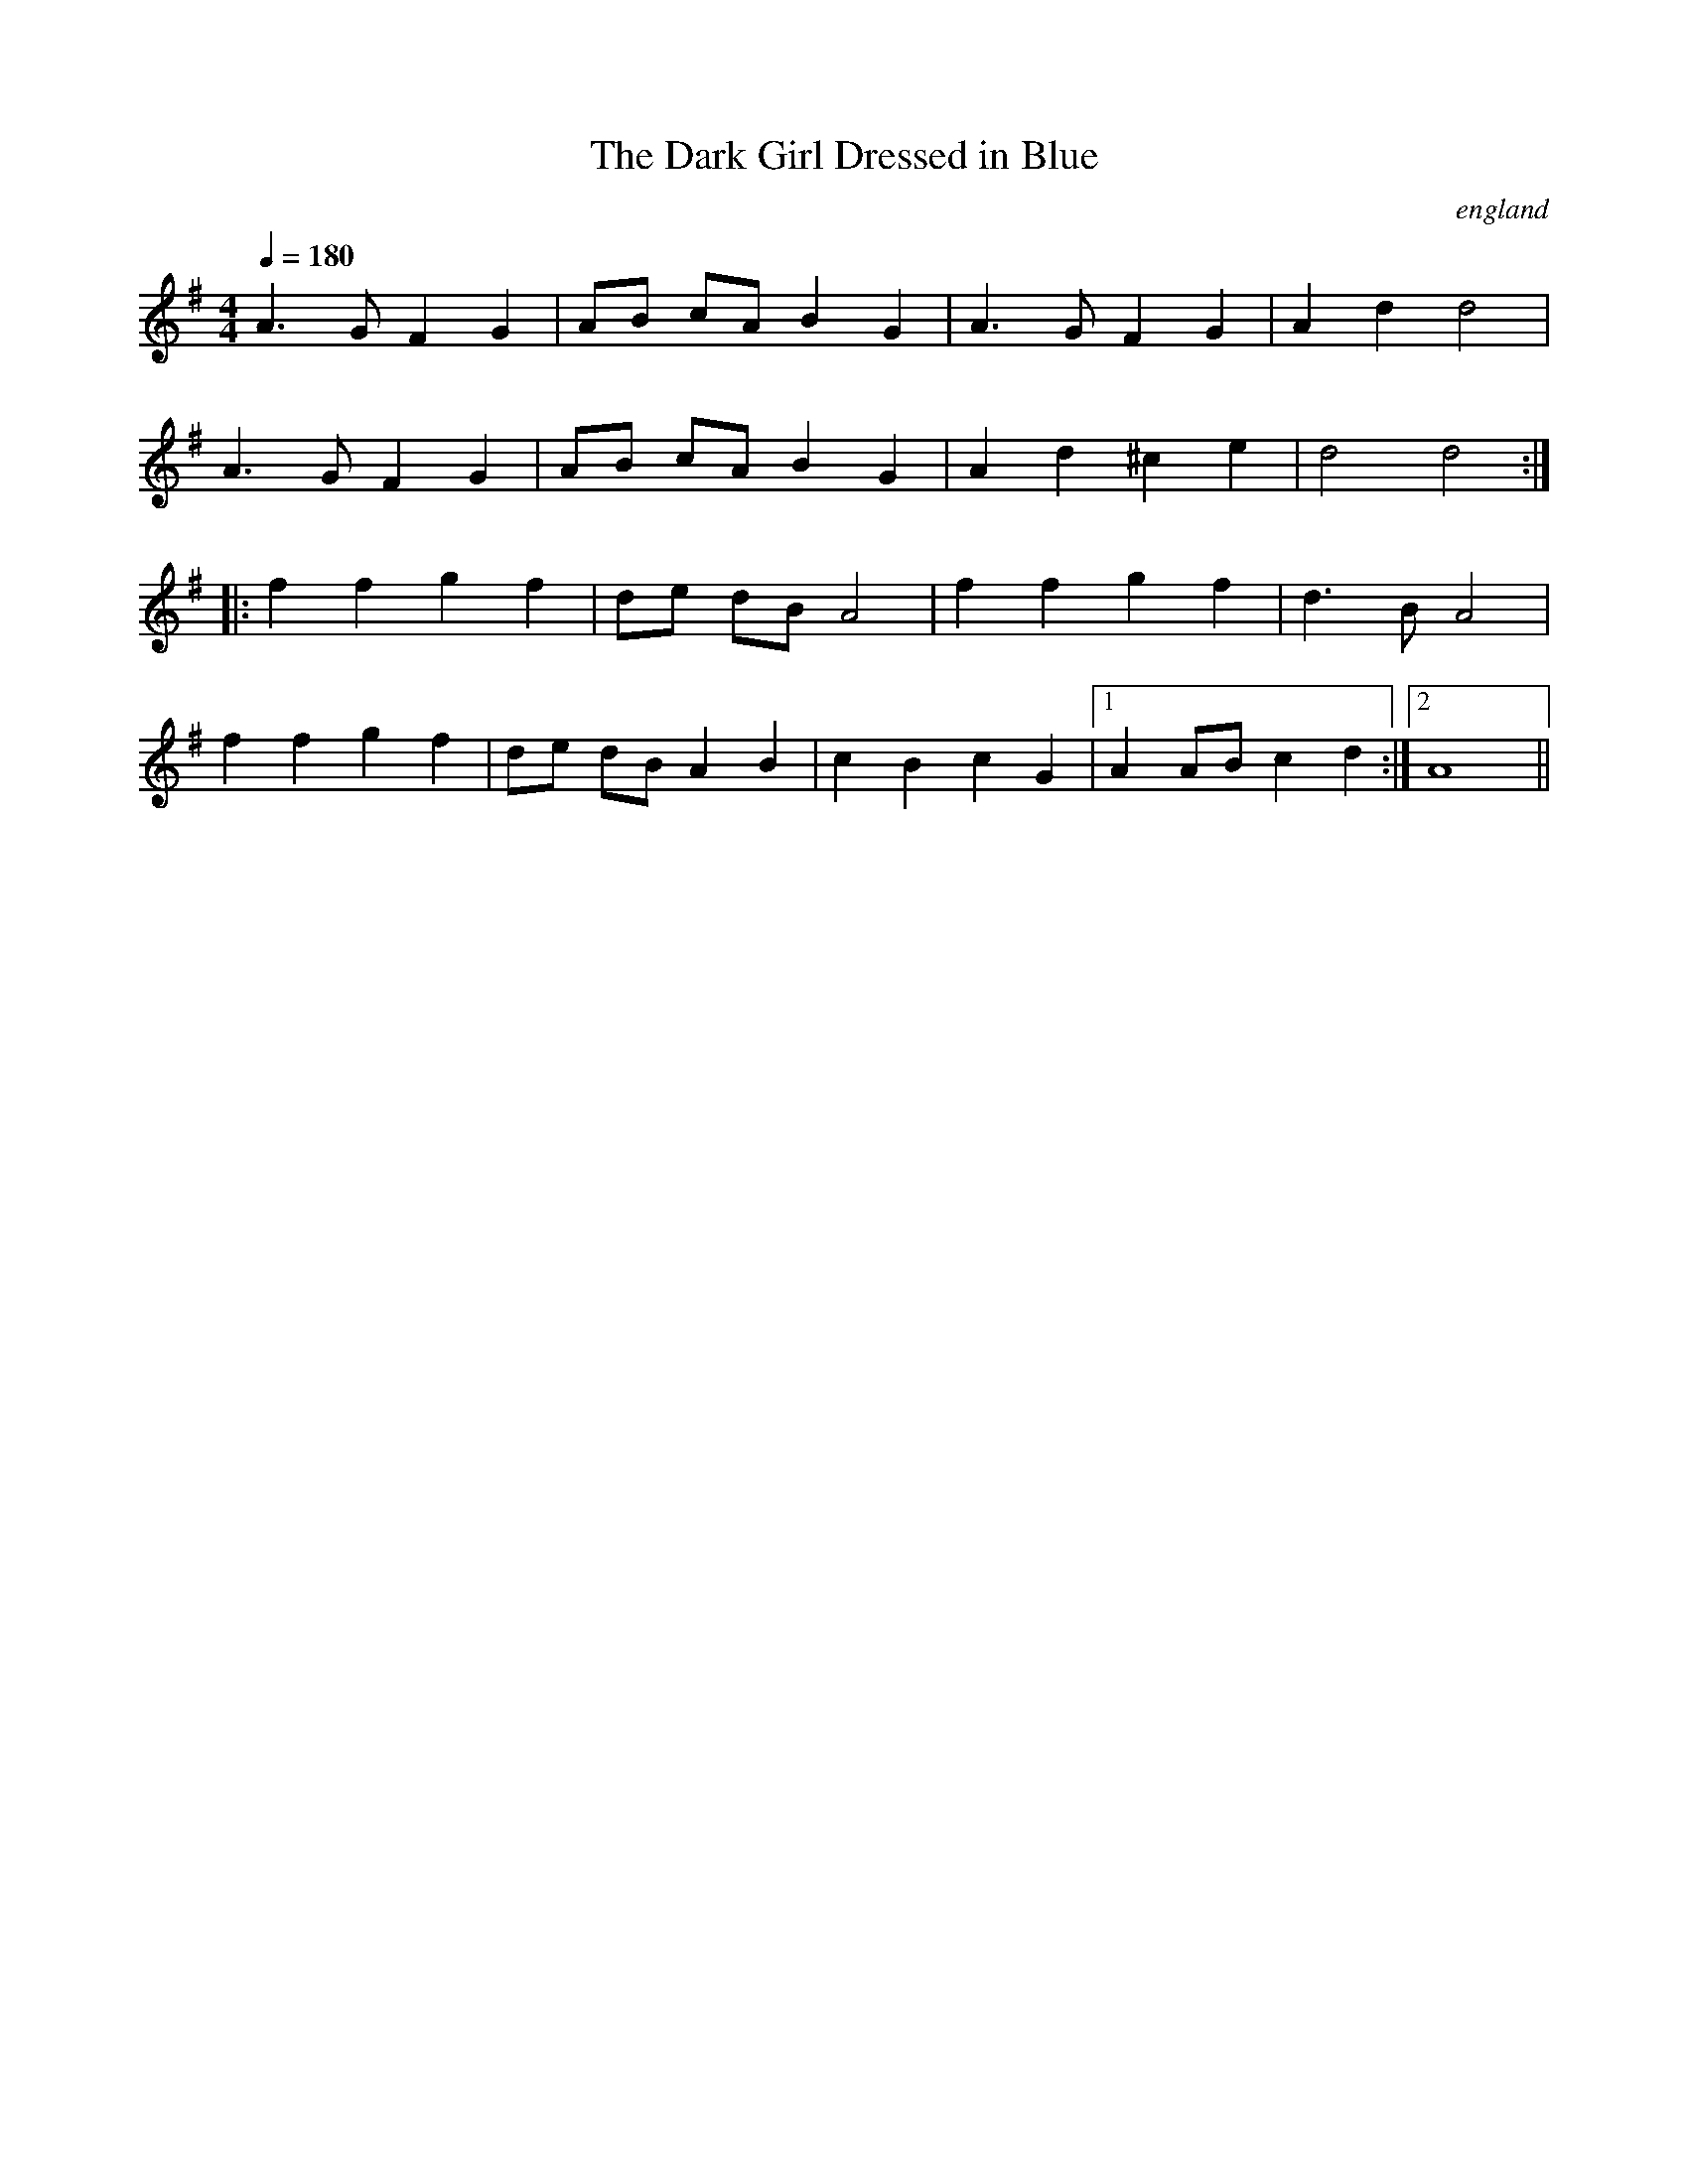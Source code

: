 X:0
T:The Dark Girl Dressed in Blue
O:england
Q:1/4=180
M:4/4
L:1/8
K:G
A3G F2G2|AB cA B2G2|A3G F2G2|A2d2d4|
A3G F2G2|AB cA B2G2|A2d2^c2e2|d4d4:|
|:f2f2g2f2|de dB A4|f2f2g2f2|d3B A4|
f2f2g2f2|de dB A2B2|c2B2c2G2|[1A2AB c2d2:|[2A8||
